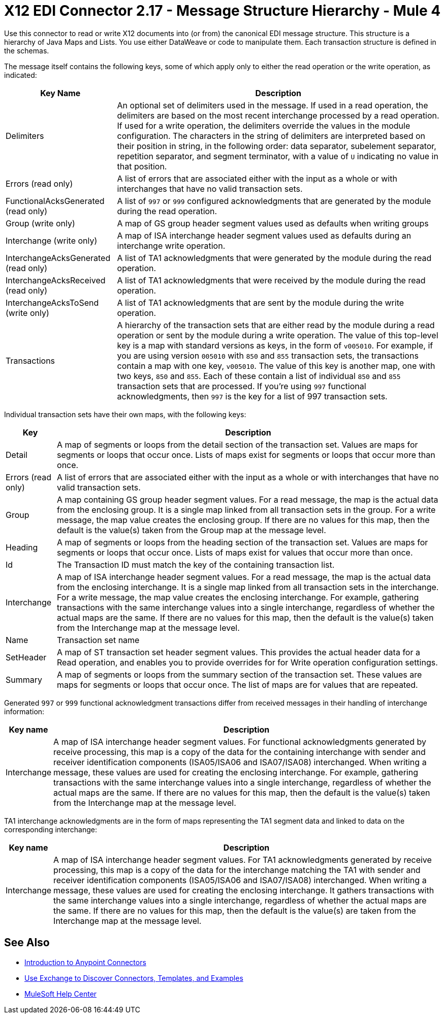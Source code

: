 = X12 EDI Connector 2.17 - Message Structure Hierarchy - Mule 4

Use this connector to read or write X12 documents into (or from) the canonical EDI message structure.
This structure is a hierarchy of Java Maps and Lists. You use either DataWeave or code to manipulate them.
Each transaction structure is defined in the schemas.

The message itself contains the following keys, some of which apply only to either the read operation or the write operation, as indicated:


[%header%autowidth.spread]
|===
|Key Name |Description
|Delimiters |An optional set of delimiters used in the message. If used in a read operation, the delimiters are based on the most recent interchange processed by a read operation. If used for a write operation, the delimiters override the values in the module configuration. The characters in the string of delimiters are interpreted based on their position in string, in the following order: data separator, subelement separator, repetition separator, and segment terminator, with a value of `U` indicating no value in that position.
|Errors (read only) |A list of errors that are associated either with the input as a whole or with interchanges that have no valid transaction sets.
|FunctionalAcksGenerated (read only) |A list of `997` or `999` configured acknowledgments that are generated by the module during the read operation.
|Group (write only) |A map of GS group header segment values used as defaults when writing groups
|Interchange (write only) |A map of ISA interchange header segment values used as defaults during an interchange write operation.
|InterchangeAcksGenerated (read only) |A list of TA1 acknowledgments that were generated by the module during the read operation.
|InterchangeAcksReceived (read only) |A list of TA1 acknowledgments that were received by the module during the read operation.
|InterchangeAcksToSend (write only) |A list of TA1 acknowledgments that are sent by the module during the write operation.
|Transactions |A hierarchy of the transaction sets that are either read by the module during a read operation or sent by the module during a write operation. The value of this top-level key is a map with standard versions as keys, in the form of `v005010`.
For example, if you are using version `005010` with `850` and `855` transaction sets, the transactions contain a map with one key, `v005010`. The value of this key is another map, one with two keys, `850` and `855`. Each of these  contain a list of individual `850` and `855` transaction sets that are processed. If you're using `997` functional acknowledgments, then `997` is the key for a list of 997 transaction sets.
|===

Individual transaction sets have their own maps, with the following keys:

[%header%autowidth.spread]
|===
|Key |Description
|Detail |A map of segments or loops from the detail section of the transaction set. Values are maps for segments or loops that occur once. Lists of maps exist for segments or loops that occur more than once.
|Errors (read only) |A list of errors that are associated either with the input as a whole or with interchanges that have no valid transaction sets.
|Group |A map containing GS group header segment values. For a read message, the map is the actual data from the enclosing group. It is a single map linked from all transaction sets in the group. For a write message, the map value creates the enclosing group. If there are no values for this map, then the default is the value(s) taken from the Group map at the message level.
|Heading |A map of segments or loops from the heading section of the transaction set. Values are maps for segments or loops that occur once. Lists of maps exist for values that occur more than once.
|Id |The Transaction ID must match the key of the containing transaction list.
|Interchange |A map of ISA interchange header segment values. For a read message, the map is the actual data from the enclosing interchange. It is a single map linked from all transaction sets in the interchange. For a write message, the map value creates the enclosing interchange.  For example, gathering transactions with the same interchange values into a single interchange, regardless of whether the actual maps are the same. If there are no values for this map, then the default is the value(s) taken from the Interchange map at the message level.
|Name |Transaction set name
|SetHeader |A map of ST transaction set header segment values. This provides the actual header data for a Read operation, and enables you to provide overrides for for Write operation configuration settings.
|Summary |A map of segments or loops from the summary section of the transaction set. These values are maps for segments or loops that occur once. The list of maps are for values that are repeated.
|===

Generated `997` or `999` functional acknowledgment transactions differ from received messages in their handling of interchange information:

[%header%autowidth.spread]
|===
|Key name |Description
|Interchange |A map of ISA interchange header segment values. For functional acknowledgments generated by receive processing, this map is a copy of the data for the containing interchange with sender and receiver identification components (ISA05/ISA06 and ISA07/ISA08) interchanged. When writing a message, these values are used for creating the enclosing interchange. For example, gathering transactions with the same interchange values into a single interchange, regardless of whether the actual maps are the same. If there are no values for this map, then the default is the value(s) taken from the Interchange map at the message level.
|===

TA1 interchange acknowledgments are in the form of maps representing the TA1 segment data and linked to data on the corresponding interchange:

[%header%autowidth.spread]
|===
|Key name |Description
|Interchange |A map of ISA interchange header segment values. For TA1 acknowledgments generated by receive processing, this map is a copy of the data for the interchange matching the TA1 with sender and receiver identification components (ISA05/ISA06 and ISA07/ISA08) interchanged. When writing a message, these values are used for creating the enclosing interchange. It gathers transactions with the same interchange values into a single interchange, regardless of whether the actual maps are the same. If there are no values for this map, then the default is the value(s) are taken from the Interchange map at the message level.
|===

== See Also

* xref:connectors::introduction/introduction-to-anypoint-connectors.adoc[Introduction to Anypoint Connectors]
* xref:connectors::introduction/intro-use-exchange.adoc[Use Exchange to Discover Connectors, Templates, and Examples]
* https://help.mulesoft.com[MuleSoft Help Center]
